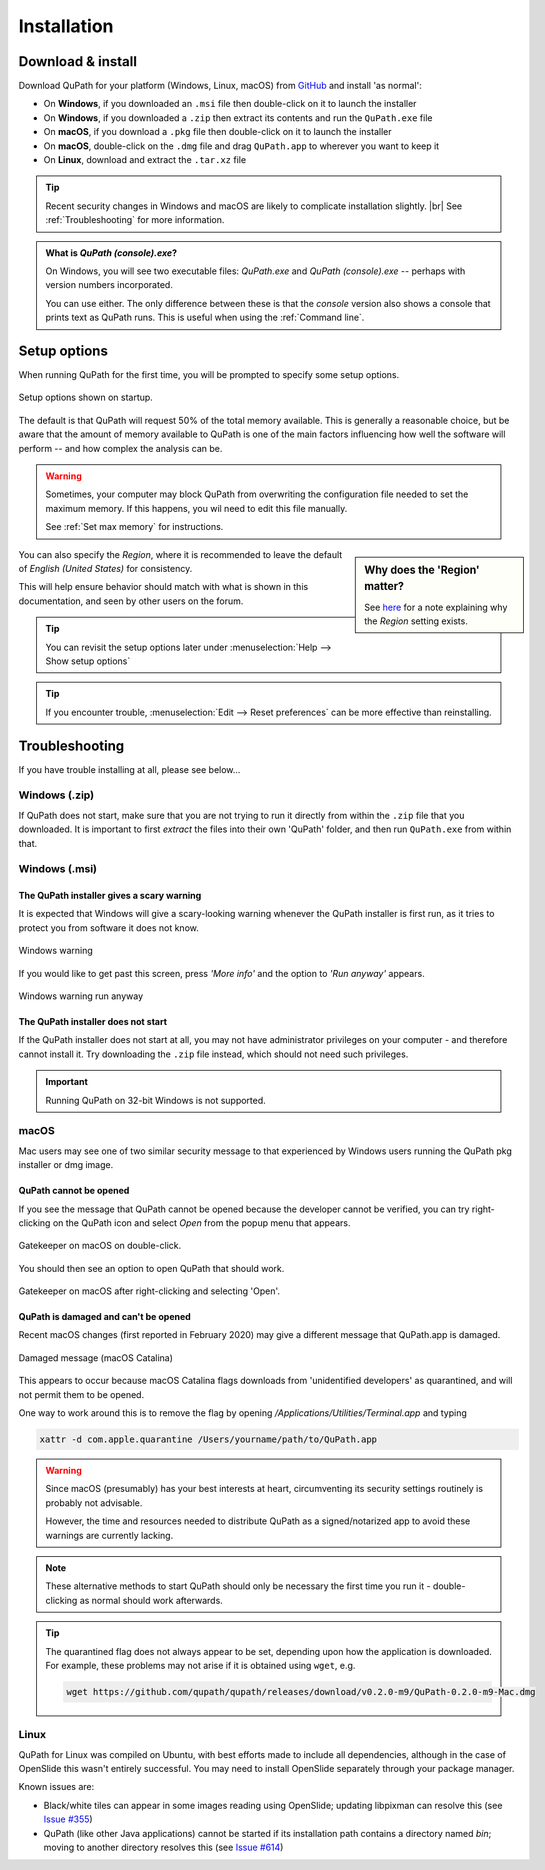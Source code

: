 ************
Installation
************

==================
Download & install
==================

Download QuPath for your platform (Windows, Linux, macOS) from `GitHub <https://github.com/qupath/qupath/releases/latest>`_ and install 'as normal':

* On **Windows**, if you downloaded an ``.msi`` file then double-click on it to launch the installer
* On **Windows**, if you downloaded a ``.zip`` then extract its contents and run the ``QuPath.exe`` file
* On **macOS**, if you download a ``.pkg`` file then double-click on it to launch the installer
* On **macOS**, double-click on the ``.dmg`` file and drag ``QuPath.app`` to wherever you want to keep it
* On **Linux**, download and extract the ``.tar.xz`` file

.. tip::

  Recent security changes in Windows and macOS are likely to complicate installation slightly. |br|
  See :ref:`Troubleshooting` for more information.

.. admonition:: What is *QuPath (console).exe*?

  On Windows, you will see two executable files: *QuPath.exe* and *QuPath (console).exe* -- perhaps with version numbers incorporated.
  
  You can use either.
  The only difference between these is that the *console* version also shows a console that prints text as QuPath runs.
  This is useful when using the :ref:`Command line`.
    

=============
Setup options
=============

When running QuPath for the first time, you will be prompted to specify some setup options.

.. figure:: images/setup_memory.png
  :class: shadow-image
  :width: 75%
  :align: center

  Setup options shown on startup.

The default is that QuPath will request 50% of the total memory available.
This is generally a reasonable choice, but be aware that the amount of memory available to QuPath is one of the main factors influencing how well the software will perform -- and how complex the analysis can be.

.. warning::
  
  Sometimes, your computer may block QuPath from overwriting the configuration file needed to set the maximum memory.
  If this happens, you wil need to edit this file manually.
  
  See :ref:`Set max memory` for instructions.


.. sidebar:: Why does the 'Region' matter?

  See `here <https://github.com/qupath/qupath/issues/18>`_ for a note explaining why the *Region* setting exists.

You can also specify the *Region*, where it is recommended to leave the default of *English (United States)* for consistency.

This will help ensure behavior should match with what is shown in this documentation, and seen by other users on the forum.

.. tip::
  You can revisit the setup options later under :menuselection:`Help --> Show setup options`

.. tip::
  If you encounter trouble, :menuselection:`Edit --> Reset preferences` can be more effective than reinstalling.


===============
Troubleshooting
===============

If you have trouble installing at all, please see below...


Windows (.zip)
==============

If QuPath does not start, make sure that you are not trying to run it directly from within the ``.zip`` file that you downloaded.
It is important to first *extract* the files into their own 'QuPath' folder, and then run ``QuPath.exe`` from within that.


Windows (.msi)
==============

The QuPath installer gives a scary warning
------------------------------------------

It is expected that Windows will give a scary-looking warning whenever the QuPath installer is first run, as it tries to protect you from software it does not know.

.. figure:: images/installing_windows_warning.png
  :class: shadow-image
  :align: center
  :width: 60%

  Windows warning

If you would like to get past this screen, press *'More info'* and the option to *'Run anyway'* appears.

.. figure:: images/installing_windows_warning_run_anyway.png
  :class: shadow-image
  :align: center
  :width: 60%

  Windows warning run anyway


The QuPath installer does not start
-----------------------------------

If the QuPath installer does not start at all, you may not have administrator privileges on your computer - and therefore cannot install it.  Try downloading the ``.zip`` file instead, which should not need such privileges.

.. important::

    Running QuPath on 32-bit Windows is not supported.


macOS
=====

Mac users may see one of two similar security message to that experienced by Windows users running the QuPath pkg installer or dmg image.


QuPath cannot be opened
-----------------------

If you see the message that QuPath cannot be opened because the developer cannot be verified, you can try right-clicking on the QuPath icon and select *Open* from the popup menu that appears.

.. figure:: images/installing_macOS_open.png
  :align: center
  :width: 60%

  Gatekeeper on macOS on double-click.

You should then see an option to open QuPath that should work.

.. figure:: images/installing_macOS_open_right_click.png
  :align: center
  :width: 60%

  Gatekeeper on macOS after right-clicking and selecting 'Open'.

QuPath is damaged and can't be opened
-------------------------------------

Recent macOS changes (first reported in February 2020) may give a different message that QuPath.app is damaged.

.. figure:: images/installing_macOS_damaged.png
  :align: center
  :width: 60%

  Damaged message (macOS Catalina)

This appears to occur because macOS Catalina flags downloads from 'unidentified developers' as quarantined, and will not permit them to be opened.

One way to work around this is to remove the flag by opening `/Applications/Utilities/Terminal.app` and typing

.. code-block:: bash

  xattr -d com.apple.quarantine /Users/yourname/path/to/QuPath.app

.. figure:: images/installing_macOS_damaged_terminal.png
  :align: center
  :width: 90%



.. warning::

  Since macOS (presumably) has your best interests at heart, circumventing its security settings routinely is probably not advisable.

  However, the time and resources needed to distribute QuPath as a signed/notarized app to avoid these warnings are currently lacking.


.. note::

    These alternative methods to start QuPath should only be necessary the first time you run it - double-clicking as normal should work afterwards.


.. tip::

  The quarantined flag does not always appear to be set, depending upon how the application is downloaded.
  For example, these problems may not arise if it is obtained using ``wget``, e.g.

  .. code-block:: bash

    wget https://github.com/qupath/qupath/releases/download/v0.2.0-m9/QuPath-0.2.0-m9-Mac.dmg



Linux
=====

QuPath for Linux was compiled on Ubuntu, with best efforts made to include all dependencies, although in the case of OpenSlide this wasn't entirely successful.
You may need to install OpenSlide separately through your package manager.

Known issues are:

* Black/white tiles can appear in some images reading using OpenSlide; updating libpixman can resolve this (see `Issue #355 <https://github.com/qupath/qupath/issues/355>`_)
* QuPath (like other Java applications) cannot be started if its installation path contains a directory named `bin`; moving to another directory resolves this (see `Issue #614 <https://github.com/qupath/qupath/issues/614>`_)
